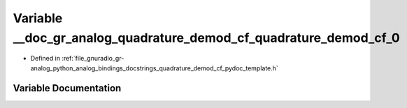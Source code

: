 .. _exhale_variable_quadrature__demod__cf__pydoc__template_8h_1a7e109dac8807f7384ca15845c9b5f3c4:

Variable __doc_gr_analog_quadrature_demod_cf_quadrature_demod_cf_0
==================================================================

- Defined in :ref:`file_gnuradio_gr-analog_python_analog_bindings_docstrings_quadrature_demod_cf_pydoc_template.h`


Variable Documentation
----------------------


.. doxygenvariable:: __doc_gr_analog_quadrature_demod_cf_quadrature_demod_cf_0
   :project: gnuradio